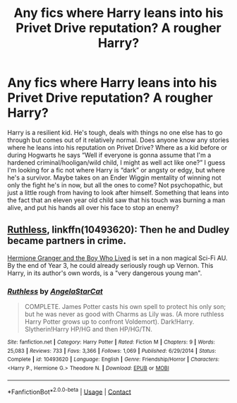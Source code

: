 #+TITLE: Any fics where Harry leans into his Privet Drive reputation? A rougher Harry?

* Any fics where Harry leans into his Privet Drive reputation? A rougher Harry?
:PROPERTIES:
:Author: Just__A__Commenter
:Score: 15
:DateUnix: 1599677587.0
:DateShort: 2020-Sep-09
:FlairText: Request
:END:
Harry is a resilient kid. He's tough, deals with things no one else has to go through but comes out of it relatively normal. Does anyone know any stories where he leans into his reputation on Privet Drive? Where as a kid before or during Hogwarts he says “Well if everyone is gonna assume that I'm a hardened criminal/hooligan/wild child, I might as well act like one?” I guess I'm looking for a fic not where Harry is “dark” or angsty or edgy, but where he's a survivor. Maybe takes on an Ender Wiggin mentality of winning not only the fight he's in now, but all the ones to come? Not psychopathic, but just a little rough from having to look after himself. Something that leans into the fact that an eleven year old child saw that his touch was burning a man alive, and put his hands all over his face to stop an enemy?


** [[https://www.fanfiction.net/s/10493620/1/Ruthless][Ruthless]], linkffn(10493620): Then he and Dudley became partners in crime.

[[https://www.tthfanfic.org/Story-30822][Hermione Granger and the Boy Who Lived]] is set in a non magical Sci-Fi AU. By the end of Year 3, he could already seriously rough up Vernon. This Harry, in its author's own words, is a "very dangerous young man".
:PROPERTIES:
:Author: InquisitorCOC
:Score: 1
:DateUnix: 1599684309.0
:DateShort: 2020-Sep-10
:END:

*** [[https://www.fanfiction.net/s/10493620/1/][*/Ruthless/*]] by [[https://www.fanfiction.net/u/717542/AngelaStarCat][/AngelaStarCat/]]

#+begin_quote
  COMPLETE. James Potter casts his own spell to protect his only son; but he was never as good with Charms as Lily was. (A more ruthless Harry Potter grows up to confront Voldemort). Dark!Harry. Slytherin!Harry HP/HG and then HP/HG/TN.
#+end_quote

^{/Site/:} ^{fanfiction.net} ^{*|*} ^{/Category/:} ^{Harry} ^{Potter} ^{*|*} ^{/Rated/:} ^{Fiction} ^{M} ^{*|*} ^{/Chapters/:} ^{9} ^{*|*} ^{/Words/:} ^{25,083} ^{*|*} ^{/Reviews/:} ^{733} ^{*|*} ^{/Favs/:} ^{3,366} ^{*|*} ^{/Follows/:} ^{1,069} ^{*|*} ^{/Published/:} ^{6/29/2014} ^{*|*} ^{/Status/:} ^{Complete} ^{*|*} ^{/id/:} ^{10493620} ^{*|*} ^{/Language/:} ^{English} ^{*|*} ^{/Genre/:} ^{Friendship/Horror} ^{*|*} ^{/Characters/:} ^{<Harry} ^{P.,} ^{Hermione} ^{G.>} ^{Theodore} ^{N.} ^{*|*} ^{/Download/:} ^{[[http://www.ff2ebook.com/old/ffn-bot/index.php?id=10493620&source=ff&filetype=epub][EPUB]]} ^{or} ^{[[http://www.ff2ebook.com/old/ffn-bot/index.php?id=10493620&source=ff&filetype=mobi][MOBI]]}

--------------

*FanfictionBot*^{2.0.0-beta} | [[https://github.com/FanfictionBot/reddit-ffn-bot/wiki/Usage][Usage]] | [[https://www.reddit.com/message/compose?to=tusing][Contact]]
:PROPERTIES:
:Author: FanfictionBot
:Score: 3
:DateUnix: 1599684330.0
:DateShort: 2020-Sep-10
:END:
